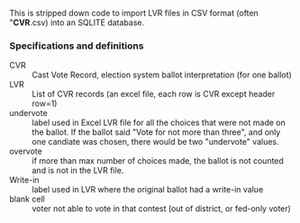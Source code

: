 This is stripped down code to import LVR files in CSV format (often
"*CVR*.csv) into an SQLITE database.


*** Specifications and definitions
- CVR :: Cast Vote Record, election system ballot interpretation (for
     one ballot)
- LVR :: List of CVR records (an excel file, each row is CVR except
     header row=1)
- undervote :: label used in Excel LVR file for all the choices that
     were not made on the ballot. If the ballot said "Vote for not
     more than three", and only one candiate was chosen, there would
     be two "undervote" values.
- overvote :: if more than max number of choices made, the ballot is
     not counted and is not in the LVR file.
- Write-in :: label used in LVR where the original ballot had a
     write-in value
- blank cell :: voter not able to vote in that contest (out of
     district, or fed-only voter)


